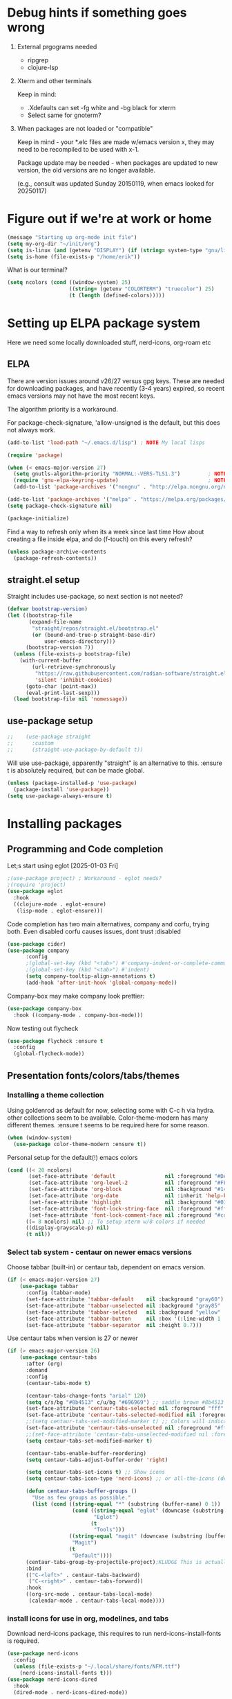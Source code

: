 #+PROPERTY: header-args :tangle yes :results silent

* Debug hints if something goes wrong

1. External prgograms needed

   - ripgrep
   - clojure-lsp
    
2. Xterm and other terminals

   Keep in mind:
   
   - .Xdefaults can set -fg white and -bg black for xterm
   - Select same for gnoterm?

3.  When packages are not loaded or "compatible"
   
   Keep in mind - your *.elc files are made w/emacs version x, they may
   need to be recompiled to be used with x-1.

   Package update may be needed - when packages are updated to new
   version, the old versions are no longer available.

   (e.g., consult was updated Sunday 20150119, when emacs looked
   for 20250117)

* Figure out if we're at work or home

#+begin_src emacs-lisp
  (message "Starting up org-mode init file")
  (setq my-org-dir "~/init/org")
  (setq is-linux (and (getenv "DISPLAY") (if (string= system-type "gnu/linux") t nil)))
  (setq is-home (file-exists-p "/home/erik"))
#+end_src

What is our terminal?

#+begin_src emacs-lisp
  (setq ncolors (cond ((window-system) 25)
                      ((string= (getenv "COLORTERM") "truecolor") 25)
                      (t (length (defined-colors)))))
#+end_src
* Setting up ELPA package system

Here we need some locally downloaded stuff, nerd-icons, org-roam etc

** ELPA

There are version issues around v26/27 versus gpg keys. These are
needed for downloading packages, and have recently (3-4 years)
expired, so recent emacs versions may not have the most recent keys.

The algorithm priority is a workaround.
                        
For package-check-signature, 'allow-unsigned is the default, but this
does not always work.

#+begin_src emacs-lisp
  (add-to-list 'load-path "~/.emacs.d/lisp") ; NOTE My local lisps

  (require 'package)

  (when (< emacs-major-version 27)
    (setq gnutls-algorithm-priority "NORMAL:-VERS-TLS1.3")         ; NOTE w/o creates no "gnu", just gnupg
    (require 'gnu-elpa-keyring-update)                             ; NOTE Now accepts gnu archives
    (add-to-list 'package-archives '("nongnu" . "http://elpa.nongnu.org/nongnu/") t))

  (add-to-list 'package-archives '("melpa" . "https://melpa.org/packages/") t)
  (setq package-check-signature nil)

  (package-initialize)
#+end_src

Find a way to refresh only when its a week since last time
How about creating a file inside elpa, and do (f-touch) on this every refresh?

#+begin_src emacs-lisp
  (unless package-archive-contents
    (package-refresh-contents))
#+end_src

** straight.el setup

Straight includes use-package, so next section is not neeted?

#+begin_src emacs-lisp
  (defvar bootstrap-version)
  (let ((bootstrap-file
         (expand-file-name
          "straight/repos/straight.el/bootstrap.el"
          (or (bound-and-true-p straight-base-dir)
              user-emacs-directory)))
        (bootstrap-version 7))
    (unless (file-exists-p bootstrap-file)
      (with-current-buffer
          (url-retrieve-synchronously
           "https://raw.githubusercontent.com/radian-software/straight.el/develop/install.el"
           'silent 'inhibit-cookies)
        (goto-char (point-max))
        (eval-print-last-sexp)))
    (load bootstrap-file nil 'nomessage))
#+end_src
** use-package setup

#+begin_src emacs-lisp
;;    (use-package straight
;;      :custom
;;      (straight-use-package-by-default t))
#+end_src
Will use use-package, apparently "straight" is an alternative to this.
:ensure t is absolutely required, but can be made global.

#+begin_src emacs-lisp
  (unless (package-installed-p 'use-package)
    (package-install 'use-package))
  (setq use-package-always-ensure t)
#+end_src

* Installing packages

** Programming and Code completion

Let;s start using eglot [2025-01-03 Fri]

#+begin_src emacs-lisp
  ;(use-package project) ; Workaround - eglot needs?
  ;(require 'project)
  (use-package eglot
    :hook
    ((clojure-mode . eglot-ensure)
     (lisp-mode . eglot-ensure)))

#+end_src

Code completion has two main alternatives, company and corfu, trying both.
Even disabled corfu causes issues, dont trust :disabled

#+begin_src emacs-lisp
  (use-package cider)
  (use-package company
        :config
        ;(global-set-key (kbd "<tab>") #'company-indent-or-complete-common)
        ;(global-set-key (kbd "<tab>") #'indent)
        (setq company-tooltip-align-annotations t)
        (add-hook 'after-init-hook 'global-company-mode))
#+end_src

Company-box may make company look prettier:

#+begin_src emacs-lisp
  (use-package company-box
    :hook ((company-mode . company-box-mode)))
#+end_src

Now testing out flycheck

#+begin_src emacs-lisp
  (use-package flycheck :ensure t
    :config
    (global-flycheck-mode))
#+end_src

** Presentation fonts/colors/tabs/themes
*** Installing a theme collection

Using goldenrod as default for now, selecting some with C-c h via
hydra. other collections seem to be available.
Color-theme-modern has many different themes.
:ensure t seems to be required here for some reason.

#+begin_src emacs-lisp
  (when (window-system)
    (use-package color-theme-modern :ensure t))
#+end_src

Personal setup for the default(!) emacs colors

#+begin_src emacs-lisp
  (cond ((< 20 ncolors)
         (set-face-attribute 'default                nil :foreground "#DAA520" :background "#001") ;; goldenrod
         (set-face-attribute 'org-level-2            nil :foreground "#FFd700" :background "#001") ;; gold
         (set-face-attribute 'org-block              nil :background "#14171B")
         (set-face-attribute 'org-date               nil :inherit 'help-key-binding :underline nil)
         (set-face-attribute 'highlight              nil :background "#033") ;; cyan - low intensity
         (set-face-attribute 'font-lock-string-face  nil :foreground "#ff0") ;; yellow
         (set-face-attribute 'font-lock-comment-face nil :foreground "#cd5c5c")) ;; indian red
        ((= 8 ncolors) nil) ;; To setup xterm w/8 colors if needed
        ((display-grayscale-p) nil)
        (t nil))
#+end_src
*** Select tab system - centaur on newer emacs versions

Choose tabbar (built-in) or centaur tab, dependent on emacs version.

#+begin_src emacs-lisp
  (if (< emacs-major-version 27)
      (use-package tabbar
        :config (tabbar-mode)
        (set-face-attribute 'tabbar-default    nil :background "gray60")
        (set-face-attribute 'tabbar-unselected nil :background "gray85"  :foreground "gray30" :box nil)
        (set-face-attribute 'tabbar-selected   nil :background "yellow" :foreground "blue"  :box nil :weight 'bold)
        (set-face-attribute 'tabbar-button     nil :box '(:line-width 1 :color "gray72" :style released-button))
        (set-face-attribute 'tabbar-separator  nil :height 0.7)))
#+end_src

Use centaur tabs when version is 27 or newer

#+begin_src emacs-lisp
  (if (> emacs-major-version 26)
      (use-package centaur-tabs
        :after (org)
        :demand
        :config
        (centaur-tabs-mode t)

        (centaur-tabs-change-fonts "arial" 120)
        (setq c/s/bg "#8b4513" c/u/bg "#696969") ;; saddle brown #8b4513
        (set-face-attribute 'centaur-tabs-selected nil :foreground "fff" :background c/s/bg)
        (set-face-attribute 'centaur-tabs-selected-modified nil :foreground "#fff" :background c/s/bg)
        ;;(setq centaur-tabs-set-modified-marker t) ;; Colors will indicate
        (set-face-attribute 'centaur-tabs-unselected nil :foreground "#fff" :background c/u/bg)
        ;;(set-face-attribute 'centaur-tabs-unselected-modified nil :foreground "#322")
        (setq centaur-tabs-set-modified-marker t)
        
        (centaur-tabs-enable-buffer-reordering)
        (setq centaur-tabs-adjust-buffer-order 'right)

        (setq centaur-tabs-set-icons t) ;; Show icons
        (setq centaur-tabs-icon-type 'nerd-icons) ;; or all-the-icons (deprecated)

        (defun centaur-tabs-buffer-groups ()
          "Use as few groups as possible."
          (list (cond ((string-equal "*" (substring (buffer-name) 0 1))
                       (cond ((string-equal "eglot" (downcase (substring (buffer-name) 1 6)))
                              "Eglot")
                             (t
                              "Tools")))
                      ((string-equal "magit" (downcase (substring (buffer-name) 0 5)))
                       "Magit")
                      (t
                       "Default"))))
        (centaur-tabs-group-by-projectile-project);KLUDGE This is actually a bugfix
        :bind
        (("C-<left>" . centaur-tabs-backward)
         ("C-<right>" . centaur-tabs-forward))
        :hook
        ((org-src-mode . centaur-tabs-local-mode)
         (calendar-mode . centaur-tabs-local-mode))))
#+end_src

*** install icons for use in org, modelines, and tabs

Download nerd-icons package, this requires to run
nerd-icons-install-fonts is required.

#+begin_src emacs-lisp
  (use-package nerd-icons
    :config
    (unless (file-exists-p "~/.local/share/fonts/NFM.ttf")
      (nerd-icons-install-fonts t)))
  (use-package nerd-icons-dired
    :hook
    (dired-mode . nerd-icons-dired-mode))
#+end_src

*** Modeline selection and dimmer mode

Dimming the non-active windows may be useful, 20% is default

#+begin_src emacs-lisp :tangle no
    (use-package dimmer
      :config
      (dimmer-configure-which-key)
      ;(dimmer-configure-helm)
      (setq dimmer-fraction 0.2)
      (dimmer-mode t))
#+end_src

Using doom-modeline. Other modelines are available, like powerline and
spacemacs.

#+begin_src emacs-lisp
  (when (window-system)
    (use-package doom-modeline
      :init (doom-modeline-mode 1)
      :config
      (set-face-attribute 'mode-line    nil :background "#232")       ;; These two have only background
      (set-face-attribute 'mode-line-inactive nil :background "#111")
      ;;(set-face-attribute 'doom-modeline nil :foreground "#fff") ;; This is default default
      ;;(set-face-attribute 'doom-modeline-emphasis nil :foreground "#fff")
      (set-face-attribute 'doom-modeline-buffer-file nil :foreground "#fff") ;; Saved filename
      (set-face-attribute 'doom-modeline-buffer-path nil :foreground "#f00") ;; subdir path
      (set-face-attribute 'doom-modeline-buffer-major-mode nil :foreground "#fff") ;; subdir path
      ;;(set-face-attribute 'doom-modeline-battery-normal nil :foreground "#fff") ;; Not used
      ;;(set-face-attribute 'doom-modeline-boon-off-state nil :foreground "#fff") ;; Not used
      ;;(set-face-attribute 'doom-modeline-evil-operator-state nil :foreground "#fff") ;; Not used
      (set-face-attribute 'mode-line nil :foreground "#ddd") ;; Rest of modeline, UTF-8 etc
      ;;(set-face-attribute 'mode-line-active nil :foreground "#fff") ;; Not used
      ;;(set-face-attribute 'mode-line-buffer-id nil :background "#fff")
      ))
#+end_src

*** Coloring of keywords and marking random text + fic

Fic-mode should work everywhere, hightlight actions and FIXME
etc. Markerpen is manually downloaded.

#+begin_src emacs-lisp
  (require 'markerpen nil :noerror)

  (use-package fic-mode :ensure t)
  (setq p-modes '(tcl-mode-hook ruby-mode-hook perl-mode-hook cperl-mode-hook emacs-lisp-mode-hook python-mode-hook))
  (mapcar (lambda (mode) (add-hook mode 'fic-mode)) p-modes)
  (setq fic-highlighted-words '("FIXME" "TODO" "NOTE" "KLUDGE" "BUG"))
#+end_src

Testing out line-reminder package - test at work failed!

#+begin_src emacs-lisp
  ;(use-package line-reminder
  ;  :config
  ;  (global-line-reminder-mode t))
#+end_src

** EAT Shell inside emacs

Using *eat* as main shell for now, works reasonably well, and seems to
be a better term emulator than ansi-term. Treemacs makes projects
easier.

#+begin_src emacs-lisp
  (use-package eat
    :config
    (setq eat-enable-directory-tracking t)
    (define-key eat-semi-char-mode-map (kbd "M-o") 'ace-window)
    (define-key eat-semi-char-mode-map (kbd "M-0") 'treemacs-select-window)
    (define-key eat-semi-char-mode-map (kbd "M-a")
      (lambda () (interactive) (switch-to-buffer "*Org Agenda*"))))
#+end_src

** Project management

Using treemacs for now. Apparently a package called projectile might be useful.

#+begin_src emacs-lisp
  (use-package treemacs
    :bind (("M-0" . treemacs-select-window)
           ("M-o" . ace-window)))
#+end_src

** Movement and selection - vertico, helm and ido
*** Helm and ido - disabled

Using helm to select commands and buffers etc.Can't get helm
find-files to work properly, so back to normal for that.

tab-bar etc -> this is undefined for some reason, hence setting it to
nil in :init

Avy mode has some other options, like char-1

#+begin_src emacs-lisp
;  (use-package helm
;    :disabled
;    :init (setq tab-bar-tab-name-function nil)
;    :bind
;    (
;     ;("M-x"     . helm-M-x)
;     ("M-y"     . helm-show-kill-ring)
;     ("C-x C-b" . helm-mini)
;     ;("C-x C-f" . helm-find-files) ; using vertico
;     ("M-s o"   . helm-occur)
;     ))
;  (use-package helm-swoop
;    :disabled
;    :bind
;     ("M-i"     . helm-swoop))
;
;  (use-package ido
;    :disabled
;    :config
;    (ido-mode t)
;    (setq ido-use-filename-at-point 'guess)
;    (setq ido-create-new-buffer 'always)
;    (if (< emacs-major-version 25)
;        (setq ido-separator "\n")
;      (setf (nth 2 ido-decorations) "\n"))
;    (setq ido-max-window-height 0.5)
;    (setq ido-enable-flext-matching t)
;    (setq ido-everywhere t)
;    (setq ido-file-extension-order '(".tcl" ".org" ".el"))
;    (setq ido-ignore-directories '(".git"))
;    :bind
;    (("C-x C-f" . 'ido-find-file)
;     ("C-x d"   . 'ido-dired)))
#+end_src

*** Vertico for completion+consult, avy for jump

Using only vertico for completion - simpler than the above

#+begin_src emacs-lisp
  (use-package vertico
    :custom
    (vertico-cycle t)
    :init
    (vertico-mode))
  (use-package marginalia
    :after vertico
    :ensure t
    :custom (marginalia-annotators '(marginalia-annotators-heavy marginalia-annotators-light nil))
    :init
    (marginalia-mode))
  (vertico-reverse-mode)
  ;(use-package vertico-reverse :after vertico :ensure nil)
  ;(use-package vertico-multiform-commands)
  (use-package savehist
    :init
    (savehist-mode))
  ;; Fast jump to any character in any window
  (use-package avy
    :bind
    (("C-:" . 'avy-goto-char-2)))
#+end_src

Trying consult to see how good it is ..

#+begin_src emacs-lisp
  ;; Do not allow the cursor in the minibuffer prompt
  (setq minibuffer-prompt-properties
        '(read-only t cursor-intangible t face minibuffer-prompt))
  (add-hook 'minibuffer-setup-hook #'cursor-intangible-mode)
  ;; Enable recursive minibuffers
  (setq enable-recursive-minibuffers t)
  (minibuffer-depth-indicate-mode 1)
  ;;;; Extra Completion Functions
  (use-package consult
    :ensure t
    :after vertico
    :bind (("C-x b"       . consult-buffer)
           ("C-x C-k C-k" . consult-kmacro)
           ("M-y"         . consult-yank-pop)
           ("M-g g"       . consult-goto-line)
           ("M-g M-g"     . consult-goto-line)
           ("M-g f"       . consult-flymake)
           ("M-g i"       . consult-imenu)
           ("M-s l"       . consult-line)
           ("M-s L"       . consult-line-multi)
           ("M-s u"       . consult-focus-lines)
           ("M-s g"       . consult-ripgrep)
           ("M-s M-g"     . consult-ripgrep)
           ("M-s f"       . consult-find)
           ("M-s M-f"     . consult-find)
           ("C-x C-SPC"   . consult-global-mark)
           ("C-x M-:"     . consult-complex-command)
           ("C-c n a"     . consult-org-agenda)
           ("M-X"         . consult-mode-command)
           :map minibuffer-local-map
           ("M-r" . consult-history)
           :map Info-mode-map
           ("M-g i" . consult-info)
           :map org-mode-map
           ("M-g i"  . consult-org-heading))
    :custom
    (completion-in-region-function #'consult-completion-in-region)
    :config
    (recentf-mode t))
#+end_src

*** What-key - show keys and meanings

Show key options:

#+begin_src emacs-lisp
  (use-package which-key
    :config
    (which-key-mode))
#+end_src

** Org mode setup (and org-babel)
*** Main setup

Perhaps use :bind to improve readability below?

#+begin_src emacs-lisp
  (use-package org
    :pin gnu
    :config
    (setq org-log-done 'time)
    (setq org-return-follows-link t)
    (add-hook 'org-mode-hook 'org-indent-mode)
    (add-hook 'org-mode-hook 'hl-line-mode)
    (add-hook 'org-agenda-mode-hook 'hl-line-mode)
    (define-key org-mode-map (kbd "C-c <up>") 'org-priority-up)
    (define-key org-mode-map (kbd "C-c <down>") 'org-priority-down)
    (define-key org-mode-map (kbd "C-,") 'hydra-comma/body)
    (define-key global-map "\C-cl" 'org-store-link)
    (define-key global-map "\C-ca" 'org-agenda)
    (define-key global-map "\C-cc" 'org-capture)
    (global-set-key (kbd "M-a") (lambda () (interactive) (switch-to-buffer "*Org Agenda*")))
    ;;(setq org-directory "~/init/org")
    (setq org-default-notes-file "~/init/org/vec.org")
    (setq org-agenda-files (list my-org-dir))
    (define-key org-mode-map (kbd "C-c C-g C-r") 'org-shiftmetaright)
    (setq org-hide-emphasis-markers t)
    (setq org-agenda-window-setup 'current-window)
    (setq org-agenda-restore-windows-after-quit t)
    (setq org-agenda-skip-scheduled-if-done t)
    ;;(setq org-agenda-skip-function-global '(org-agenda-skip-entry-if 'todo 'done))
    )
  (setq org-refile-targets '((nil :maxlevel . 9)
                             (org-agenda-files :maxlevel . 9)))
  (setq org-todo-keywords
        '((sequence "TODO" "IN-PROGRESS" "|" "CANCELLED" "DONE")))
#+end_src

*** Refile targets and depth

Limit how many headlines  are available for refile

#+begin_src emacs-lisp
  (setq org-refile-targets '(("vec.org" :maxlevel . 1)
                             ("home.org" :maxlevel . 2)))
#+end_src
*** Babel setup - various programming languages inside org mode

We change the default of asking to execute w/C-c C-c
It seems the ob-tcl does not exist, as it should?

#+begin_src emacs-lisp
  (require 'ob-clojure)
  (require 'ob-ruby)
  (require 'ob-shell)
  (require 'ob-tcl nil :noerror)
                                          ;(require ob-perl)
  (setq org-babel-clojure-backend 'cider)
  (setq org-confirm-babel-evaluate nil)
#+end_src

*** Babel templates C-c C-,

#+begin_src emacs-lisp
  (require 'org-tempo)
  (setq org-structure-template-alist '())
  (add-to-list 'org-structure-template-alist '("s" . "src sh\n"))
  (add-to-list 'org-structure-template-alist '("e" . "src emacs-lisp\n"))
  (add-to-list 'org-structure-template-alist '("c" . "src clojure\n"))
  (add-to-list 'org-structure-template-alist '("t" . "src tcl\n"))
#+end_src

*** Bullets and fonts for headlines

Here follows setup with coloring and bullets for orgmode. Not sure yet about the fonts and their sizes.

#+begin_src emacs-lisp
  (use-package org-bullets
    :config
    (add-hook 'org-mode-hook (lambda () (org-bullets-mode 1)))
    (font-lock-add-keywords 'org-mode
                            '(("^ +\\([-*]\\) "
                               (0 (prog1 () (compose-region (match-beginning 1) (match-end 1) "•")))))))
    (defcustom org-bullets-bullet-list
      '(;;; Large
        ;; "◉"
        ;; "○"
        ;; "✸"
        ;; "✿"
        ;; ♥ ● ◇ ✚ ✜ ☯ ◆ ♠ ♣ ♦ ☢ ❀ ◆ ◖ ▶
             ;;; Small
        "►"
        "•"
        "★"
        "▸"
        )
      "List of bullets used in Org headings.
         It can contain any number of symbols, which will be repeated."
      :group 'org-bullets
      :type '(repeat (string :tag "Bullet character")))

  ;  (if nil (when window-system
  ;            (let* ((variable-tuple (cond ((x-list-fonts "Source Sans Pro") '(:font "Source Sans Pro"))
  ;                                         ((x-list-fonts "Lucida Grande")   '(:font "Lucida Grande"))
  ;                                        ((x-list-fonts "Verdana")         '(:font "Verdana"))
  ;                                        ((x-family-fonts "Sans Serif")    '(:family "Sans Serif"))
  ;                                        (nil (warn "Cannot find a Sans Serif Font.  Install Source Sans Pro."))))
  ;                   (base-font-color     (face-foreground 'default nil 'default))
  ;                   (headline           `(:inherit default :weight bold :foreground ,base-font-color)))
  ;              (custom-theme-set-faces 'user
  ;                                      `(org-level-8 ((t (,@headline ,@variable-tuple))))
  ;                                      `(org-level-7 ((t (,@headline ,@variable-tuple))))
  ;                                      `(org-level-6 ((t (,@headline ,@variable-tuple))))
  ;                                      `(org-level-5 ((t (,@headline ,@variable-tuple))))
  ;                                      `(org-level-4 ((t (,@headline ,@variable-tuple :height 1.1))))
  ;                                      `(org-level-3 ((t (,@headline ,@variable-tuple :height 1.2))))
  ;                                      `(org-level-2 ((t (,@headline ,@variable-tuple :height 1.3))))
  ;                                      `(org-level-1 ((t (,@headline ,@variable-tuple :height 1.4))))
  ;                                     `(org-document-title ((t (,@headline ,@variable-tuple :height 1.5 :underline nil))))))))
#+end_src

*** Unicode pretty symbols

From https://github.com/jonnay/emagicians-starter-kit/blob/master/Programming.org
Apparently built-in, but need some settings, taken from above.

This is lambda - a greek symbol.

#+begin_src emacs-lisp
  (global-prettify-symbols-mode t)
  (defvar emagician/prettify-list
    '(("lambda" . 955)
      ("<=" . (?\s  (Br . Bl) ?\s (Bc . Bc) ?≤))
      (">=" . (?\s  (Br . Bl) ?\s (Bc . Bc) ?≥))
      ("->" . ?⟶)
      ("=>" . ?⟹)
      ("==" . ?⩵)
      ("//" . (?\s  (Br . Bl) ?\s (Bc . Bc) ?⫽))
      ("!=" . (?\s  (Br . Bl) ?\s (Bc . Bc) ?≠))
      ("->>" .  (?\s (Br . Bl) ?\s (Br . Bl) ?\s
                     (Bl . Bl) ?- (Bc . Br) ?- (Bc . Bc) ?>
                     (Bc . Bl) ?- (Br . Br) ?>))))
  (setq prettify-symbols-unprettify-at-point 'right-edge)
  (setq prettify-symbols-alist emagician/prettify-list)
#+end_src

*** Setup of org templates (C-c c), creating actions distributed across multiple files

Here are templates for capturing tasks for December 2024, focused on VEC project at work

#+begin_src emacs-lisp
  (setq outline-minor-mode-cycle t)

  (setq org-capture-templates
        '(("t" "General task"       entry (file+regexp org-default-notes-file "Tasks")            "* TODO %?\nSCHEDULED: %t\n  %i\n  %a")
          ;;("c" "C2C task"           entry (file+headline "~/init/org/vec.org" "C2C tasks" )     "* TODO %?\nSCHEDULED: %t\n  %i\n  %a")
          ;;("p" "PCIE task"          entry (file+headline "~/init/org/vec.org" "PCIE tasks")     "* TODO %?\nSCHEDULED: %t\n  %i\n  %a")
          ;;("v" "VEC top-level task" entry (file+regexp "~/init/org/vec.org" "VEC Top.*" )       "* TODO %?\nSCHEDULED: %t\n  %i\n  %a")
          ;;("e" "Emacs task"         entry (file+headline "~/init/org/home.org" "Emacs Tasks")   "* TODO %?\nSCHEDULED: %t\n  %i\n  %a")
          ;;("l" "Clojure task"       entry (file+headline "~/init/org/home.org" "Clojure Tasks") "* TODO %?\nSCHEDULED: %t\n  %i\n  %a")
          ("j" "Journal (C-o)"        entry (file+olp+datetree "~/init/org/journal.org")          "* %?\nEntered on %U\n%i\n  %a")
          ))

  (global-set-key "\C-o" (lambda () (interactive) (execute-kbd-macro (read-kbd-macro "C-c c j"))))
  (global-set-key (kbd "C-=") (lambda () (interactive) (find-file "~/init/org/journal.org")))
  
  (setq org-agenda-custom-commands
        '(("u" "Untagged tasks" tags-todo "-{.*}")))
                                          ;	("d" "Daily Agenda"
                                          ;	 ((agenda "" ((org-agenda-span 'day)
                                          ;		      (org-deadline-warning-days 7)))))))
#+end_src

*** Org subtasks and helm-org

Procedure for inserting sub-task , have not really used this yet

#+begin_src emacs-lisp
  (defun my-org-insert-sub-task ()
    (interactive)
    (let ((parent-deadline (org-get-deadline-time nil)))
      (org-goto-sibling)
      (org-insert-todo-subheading t)
      (when parent-deadline
        (org-deadline nil parent-deadline))))
  (define-key org-mode-map (kbd "C-c s") 'my-org-insert-sub-task)
#+end_src

The helm-org below I've not got to work yet, not sure what it does !

#+begin_src emacs-lisp :tangle no
      (use-package helm-org
        ;:config
        ;(add-to-list 'helm-completing-read-handlers-alist '(org-capture . helm-org-completing-read-tags))
        ;(add-to-list 'helm-completing-read-handlers-alist '(org-set-tags . helm-org-completing-read-tags))
        )
      (add-hook 'helm-mode-hook
                (lambda ()
                  (add-to-list 'helm-completing-read-handlers-alist '(org-capture . helm-org-completing-read-tags))
                  (add-to-list 'helm-completing-read-handlers-alist '(org-set-tags . helm-org-completing-read-tags))))
#+end_src

*** Org roam for "brain" functionality

This peackage seems to need some SQL functionality compiled with
emacs, or installed in unix. 

#+begin_src emacs-lisp
  (when (> emacs-major-version 28)
    ;;(require 'emacsql nil :noerror)
    (use-package emacsql :ensure t)
    ;;(use-package emacsql-sqlite)
    (use-package org-roam
      :init
      (setq org-roam-v2-ack t)
      (setq ek/roamnotes "~/init/RoamNotes")
      (unless (file-directory-p ek/roamnotes) (make-directory ek/roamnotes))
      ;;(setq org-roam-db-location "~/init/org-roam.db") ; Quick to rebuild on another machine
      :custom
      (org-roam-directory ek/roamnotes)
      (org-roam-completion-everywhere t)
      :bind (("C-c n l" . org-roam-buffer-toggle)
             ("C-c n f" . org-roam-node-find)
             ("C-c n i" . org-roam-node-insert)
             :map org-mode-map
             ("C-M-i" . completion-at-point))
      :config
      (org-roam-setup)))
#+end_src
*** Journal setup

Try to be more active with journals, fast key, and one per month (week?)

#+begin_src emacs-lisp
  (defun open-journal-file ()
    (let* ((today (format-time-string "%Y-%m"))
           (path (concat (getenv "HOME") "/path/to/my/journal/" today ".org"))
           (hdr-list (list (concat "#+TITLE: [" today "]")
                           "#+OPTIONS: toc:nil num:nil author:nil date:nil"
                           "#+STARTUP: align"
                           "#+HTML_HEAD: <link rel=\"stylesheet\" type=\"text/css\" href=\"styles.css\" />"
                           "#+LaTeX_CLASS: article"
                           "#+LaTeX_CLASS_OPTIONS: [9pt,twocolumn,portrait]"
                           "#+LATEX_HEADER: \\usepackage[margin=0.5in]{geometry}"
                           "#+LATEX_HEADER: \\usepackage{enumitem}"))
           (hdr (apply 'concat
                       (mapcar (lambda (s) (concat s "\n"))
                               hdr-list)))
           (has-hdr (lambda ()
                      (save-excursion
                        (goto-char (point-min))
                        (search-forward "#+TITLE" nil t)))))
      (message (concat "opening " path " ..."))
      (find-file path)
      (unless (funcall has-hdr)
        (save-excursion
          (goto-char (point-min))
          (insert hdr)))
      (message "Enjoy your journaling!")))
  ;;(global-set-key "\C-o" (lambda () (interactive) (find-file "~/init/org/journal.org"))) ;;(open-journal-file)))
#+end_src
** Hydra mode setup for keybinding selections

Hydra allows a menu for a key or keyseq. bind-key has not really been used yet.

*** Installing hydra, M-SPC works?

M-SPC works for TightVNC, but not for UltraVNC

#+begin_src emacs-lisp
  (use-package bind-key)
  (use-package major-mode-hydra
    :bind
    ("M-SPC" . major-mode-hydra) ;Can we make this key work?
    )
#+end_src

*** Hydra selectors for themes, toggle modes, shell, cider

#+begin_src emacs-lisp
  (setq good-themes
        '(goldenrod classic cobalt dark-blue2 desert digital-ofs1 euphoria feng-shui fischmeister
                    late-night lawrence ld-dark lethe marquardt retro-green xemacs tango-dark))

  (defun ek-theme (theme) (interactive) (mapcar #'disable-theme custom-enabled-themes) (load-theme theme t t) (enable-theme theme))

  (defun ek/hcm () (interactive) (highlight-changes-mode t))
  (defhydra hydra-appearance (:color blue)
    ("1" (ek-theme 'wheat)             "wheat"             :column "Theme")
    ("2" (ek-theme 'goldenrod)         "goldenrod"         :column "Theme")
    ("3" (ek-theme 'classic)           "classic"           :column "Theme")
    ("4" (ek-theme 'cobalt)            "cobalt"            :column "Theme")
    ("5" (ek-theme 'feng-shui)         "feng-shui"         :column "Theme")
    ("6" (ek-theme 'late-night)        "late-night"        :column "Theme")
    ("7" (ek-theme 'retro-green)       "retro-green"       :column "Theme")
    ("8" (ek-theme 'word-perfect)      "word-perfect"      :column "Theme")
    ("9" (ek-theme 'taming-mr-arneson) "taming-mr-arneson" :column "Theme")
    ("0" (ek-theme 'light-blue)        "light-blue"        :column "Theme")
    ("a" (ek-theme 'leuven)            "leuven"            :column "Theme")
    ("b" (ek-theme 'gruvbox)           "gruvbox"           :column "Theme")

    ("l" display-line-numbers-mode "line-numbers"       :column "Toggle")
    ("c" column-number-mode        "columns"            :column "Toggle")
    ("g" hl-line-mode              "hl-line"            :column "Toggle")
    ("G" global-hl-line-mode       "hl-line GLOBAL"     :column "Toggle")
    ("t" toggle-truncate-lines     "truncate"           :column "Toggle")
    ("h" ek/hcm                    "highlight changes"  :column "Toggle")
    ("f" follow-mode               "follow"             :column "Toggle")
    ("v" visual-line-mode          "visual-line"        :column "Toggle")
    ("w" whitespace-mode           "whitespace"         :column "Toggle")

    ;("m" helm-all-mark-rings       "mark-rings"     :column "Helm")
    ;("r" helm-register             "registers"      :column "Helm")
    ;("p" helm-top                  "top"            :column "Helm")
    ;("o" helm-colors               "Pick color"     :column "Helm")

    ("m" elfeed                     "ELFEED rss"     :column "Various")
    ;("r" helm-register             "registers"      :column "Helm")
    ;("p" helm-top                  "top"            :column "Helm")
    ;("o" helm-colors               "Pick color"     :column "Helm")

    ("q" nil                       "Quit menu" :color red :column nil))
  (global-set-key (kbd "C-c h") 'hydra-appearance/body)

#+end_src

*** Hydra for lisp modes, emacs-lisp and clojure

For these two hydras, M-SPC is the key (does it work though?)

#+begin_src emacs-lisp

  (major-mode-hydra-define emacs-lisp-mode nil
    ("Eval"
     (("b" eval-buffer "buffer")
      ("e" eval-defun "defun")
      ("r" eval-region "region")
      ("q" nil "quit"))
     "REPL"
     (("I" ielm "ielm"))
     "Test"
     (("t" ert "prompt")
      ("T" (ert t) "all")
      ("F" (ert :failed) "failed"))
     "Doc"
     (("d" describe-foo-at-point "thing-at-pt")
      ("f" describe-function "function")
      ("v" describe-variable "variable")
      ("i" info-lookup-symbol "info lookup"))))
#+end_src

Connect buffer to server is for example for bb --nrepl-server

#+begin_src emacs-lisp
  (major-mode-hydra-define clojure-mode nil
    ("Connect"
     (("j" cider-jack-in      "jack-in")
      ("J" cider-jack-in-cljs "jack-in-cljs")
      ("c" cider-connect      "Connect buffer to server")
      ("R" nil "TBD reconnect")
      ("Q" nil "TBD disconnect")
      ("q" nil "quit"))))

#+end_src

*** Hydra for shell and markerpen

#+begin_src emacs-lisp

  (defhydra hydra-shell-stuff (:color blue)
    "Shells"
    ("s" shell                   "shell")
    ("a" (ansi-term "/bin/bash") "ansi-term")
    ("e" (eat "/bin/bash" "echo hi") "eat-term")
    ("r" rename-buffer           "Rename buffer"))
  (global-set-key [f2] 'hydra-shell-stuff/body)

  (global-set-key (kbd "C-'") 'erase-buffer)
  (global-set-key (kbd "C-x r p") 'replace-rectangle)

  (defhydra hydra-comma (:color blue)
    "Toggle"
    ("m" markerpen-mark-region      "mark region")
    ("c" markerpen-clear-all-marks  "clear all marks")
    ("r" (markerpen-mark-region 1)  "red")
    ("g" (markerpen-mark-region 2)  "grey")
    ("y" (markerpen-mark-region 3)  "yellow")
    ("b" (markerpen-mark-region 4)  "blue")
    ("u" (markerpen-mark-region 5)  "underline"))
  (global-set-key (kbd "C-,") 'hydra-comma/body)
#+end_src

** Elfeed for reading rss (test)

Lets check this out ...

#+begin_src emacs-lisp
  (use-package elfeed
    :config
    (setq browse-url-browser-function 'eww-browse-url)
    (setq elfeed-feeds
          '(
            "https://www.document.no/feed/atom/"
            "https://www.rights.no/feed/"
            "https://steigan.no/feed/"
            ;"http://nullprogram.com/feed/"
            ;"https://planet.emacslife.com/atom.xml"
            )))
#+end_src
** Magit

Lets try us start using magit to check in stuff more continuously from
emacs.

#+begin_src emacs-lisp
  (when (< 28 emacs-major-version)
    (use-package magit))
#+end_src
* Other settings
** Various toggle settings

#+begin_src emacs-lisp
  (require 'my-auto-insert)
#+end_src
#+begin_src emacs-lisp
  (setq inhibit-startup-message t) 
  ;;(setq initial-scratch-message nil)
  (setq bookmark-save-flag 1)
  (defalias 'yes-or-no-p 'y-or-n-p)

  (winner-mode 1) ;;Allows revert windows content/position history w/ C-c <|> 
  (ffap-bindings) ;;ffap = fINDfILEaTPoint
  (setq visible-bell t)
  (tool-bar-mode -1)
  ;;(scroll-bar-mode -1)

  (global-hi-lock-mode 1)
  (show-paren-mode t)
  (put 'erase-buffer 'disabled nil)
  (put 'narrow-to-region 'disabled nil)
  ;; Stop any ui dialogs
  (setq use-dialog-box nil)
  (global-auto-revert-mode 1)
  (setq global-auto-revert-non-file-buffers nil)
#+end_src

** Emacs shell setup

Normal (non-eat) emacs shell (not eshell)

#+begin_src emacs-lisp
  (autoload 'ansi-color-for-comint-mode-on "ansi-color" nil t)
  (add-hook 'shell-mode-hook 'ansi-color-for-comint-mode-on)
  (add-hook 'shell-mode-hook (lambda () (face-remap-set-base 'comint-highlight-prompt :inherit nil)))

  (setq display-buffer-alist '(("\\`\\*e?shell" display-buffer-same-window)))

  (setq ansi-color-names-vector
        ["black" "tomato" "PaleGreen2" "gold1"
         "blue" "MediumOrchid1" "cyan" "white"])
  ;; NOTE Fix ansi-term keys we want(!)
  (add-hook 'term-mode-hook (lambda () (define-key term-raw-map (kbd "M-o") 'ace-window)))
  (add-hook 'term-mode-hook (lambda () (define-key term-raw-map (kbd "M-0") 'treemacs-select-window)))
  (add-hook 'term-mode-hook (lambda () (define-key term-raw-map (kbd "M-x") 'helm-M-x)))
  (add-hook 'term-mode-hook (lambda () (define-key term-raw-map (kbd "M-RET") 'shell-resync-dirs)))
#+end_src

** Dumb terminals

This is for putty on windows 10
putty: "dumb"
debian, rocky,xterm: "eterm-color"

#+begin_src emacs-lisp
    (setq TERM (getenv "TERM"))
    (setq LANG (getenv "LANG"))
    (setq LANGUAGE (getenv "LANGUAGE"))
    (setq COLORTERM (getenv "COLORTERM"))
    (setq GNOME_TERMINAL_SCREEN (getenv "GNOME_TERMINAL_SCREEN"))
#+end_src

TERM = eterm-color; Both in gui and -nw on gnome terminals + xterm
COLORTERM = nil on xterm

(face-attribute 'default :background)

Testing:


#+begin_src emacs-lisp
  (unless (window-system)
    (message "Setting up terminal keys")
    (bind-key "M-[ B"   'next-line)
    (bind-key "M-[ A"   'previous-line)
    (bind-key "M-[ C"   'right-char)
    (bind-key "M-[ D"   'left-char)
    (global-set-key (kbd "[1;5D") #'centaur-tabs-backward)     ; C- <left>
    (global-set-key (kbd "[1;5C") #'centaur-tabs-forward)      ; C- <right>
    (bind-key "M-[ z"   'backtab)
    (bind-key "M-[ z"   'org-shifttab org-mode-map)
    ;; NOTE Double control keys may not be available (C-c C-,)
    (bind-key "C-c ,"   'org-insert-structure-template org-mode-map)
    (global-set-key (kbd "M-O Q") #'hydra-shell-stuff/body) ; [f2]
    (unless COLORTERM ;; assuming we have an xterm here
      (message "Setting keys and background for xterm")
      (global-set-key (kbd "ø") #'execute-extended-command)   ; M-x
      (global-set-key (kbd "÷") #'kill-ring-save)             ; M-w
      (global-set-key (kbd "ù") #'yank-pop)                   ; M-y
      (global-set-key (kbd "¼") #'beginning-of-buffer)        ; M-<
      (global-set-key (kbd "¾") #'end-of-buffer)              ; M->
      (global-set-key (kbd "ä") #'kill-word)                  ; M-d
      (global-set-key (kbd "í") #'back-to-indentation)        ; M-m
      (global-set-key (kbd "ï") #'ace-window)                 ; M-o
      (global-set-key (kbd "¯") #'dabbrev-expand)             ; M-/
      (global-set-key (kbd "°") #'treemacs)                   ;M-0 (zero)
      (set-face-attribute 'help-key-binding nil :background "#000")
      ;;(set-face-attribute 'help-key-binding nil :background "#000")
      (set-face-attribute 'centaur-tabs-default  nil
                          :foreground "white"
                          :background "black"
                          )
      ))
#+end_src

** Other functions like ek-set mode and inital text size


Below mode is intended to be used to highlight interesting stuff in innovus/etc log files

#+begin_src emacs-lisp
  (defun ek-hi-set ()
    (interactive)
    ;;(hi-lock-mode -1) ;;disable the mode
    (hi-lock-mode)
    (unhighlight-regexp ".*")
    (highlight-lines-matching-regexp "^**WARN:.*$" 'hi-green-b)
    ;;(highlight-lines-matching-regexp "^\\(#WARNING\\).*$" 'hi-red-b)
    (highlight-lines-matching-regexp "^**ERR.*$" 'hi-red-b)
    (highlight-lines-matching-regexp "^ *Slack:=.*$" 'hi-red-b)
    )
  (global-set-key (kbd "<f5>") 'ek-hi-set)

#+end_src

Setup text resolution based on what we can figure out about the current system.

#+begin_src emacs-lisp

  ;; Get screen info if on X
  (if is-linux
      ;;(if (= (string-to-number (getenv "SHLVL")) 3) ;; TODO test instead for existence of X and command below
      (progn
        (setq dimensions (shell-command-to-string "xdpyinfo | grep dimension"))
        (string-match "\\([0-9]+\\)x\\([0-9]+\\) pixels (\\([0-9]+\\)x\\([0-9]+\\)" dimensions)
        (setq width  (string-to-number (match-string 1 dimensions)))
        (setq height (string-to-number (match-string 2 dimensions)))
        )
    (progn
      (setq width  1920)
      (setq height 1080)))

  (when (window-system)
                                          ; Set according to screen resolution
    (cond ((> height 1590) (set-face-attribute 'default nil :height 120))
          ((= height 1080) (set-face-attribute 'default nil :height 80))
          (t nil)))
#+end_src

* Setting up default windows

#+begin_src emacs-lisp
  (org-agenda-list)
#+end_src

#+begin_src emacs-lisp
  (when nil ;;(window-system)
    (split-window-right)
    (split-window-right)
    (balance-windows)
    (select-window (nth 0 (window-list)))
    (find-file "~/.dotfiles/settings.org")
    (select-window (nth 1 (window-list)))
    (find-file "~/prj/cljs-world/src/cljs_world/core.cljs")
    ;;(select-window (nth 2 (window-list)))
    ;;(find-file "~/.dotfiles/settings.org"))
    )
#+end_src
* Testing stuff and temporary commands/keys

Candidates for keys are

| Key | Default            |
|-----+--------------------|
| M-t | transpose words    |
| M-a | backward sentrence |
| M-p | undefined          |
| M-r | move to top/bottom |

** Check centaur buffer type w/M-t key

#+begin_src emacs-lisp
  (defun my/check-buffer-group ()
    "Show what type of centaur buffer this is"
    (interactive)
    (message (car (centaur-tabs-buffer-groups))))
  (global-set-key (kbd "M-t") 'my/check-buffer-group)
  (define-key eat-semi-char-mode-map (kbd "M-t") 'my/check-buffer-group)
#+end_src

* End of file

# Local Variables:
# eval: (org-content 3)
# End:
